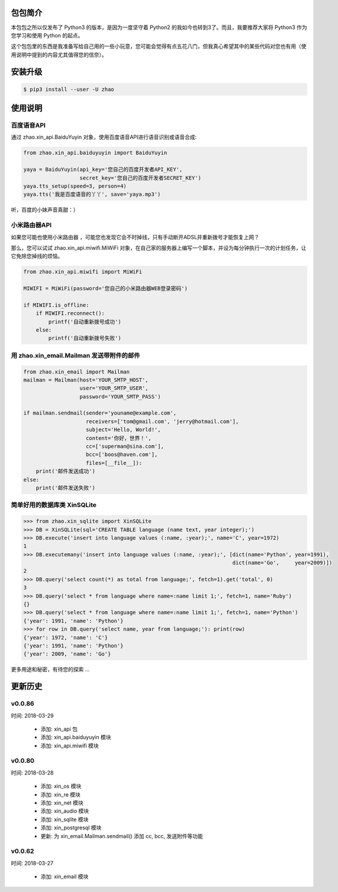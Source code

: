 包包简介
========

本包包之所以仅发布了 Python3 的版本，是因为一度坚守着 Python2 的我如今也转到3了。而且，我要推荐大家将 Python3 作为您学习和使用 Python 的起点。

这个包包里的东西是我准备写给自己用的一些小玩意，您可能会觉得有点五花八门，但我真心希望其中的某些代码对您也有用（使用说明中提到的内容尤其值得您的信奈）。

安装升级
========

.. code:: shell

    $ pip3 install --user -U zhao

使用说明
========

百度语音API
--------

通过 zhao.xin_api.BaiduYuyin 对象，使用百度语音API进行语音识别或语音合成:

.. code:: python

    from zhao.xin_api.baiduyuyin import BaiduYuyin

    yaya = BaiduYuyin(api_key='您自己的百度开发者API_KEY',
                      secret_key='您自己的百度开发者SECRET_KEY')
    yaya.tts_setup(speed=3, person=4)
    yaya.tts('我是百度语音的丫丫', save='yaya.mp3')

听，百度的小妹声音真甜：）

小米路由器API
--------

如果您可能也使用小米路由器 ，可能您也发现它会不时掉线，只有手动断开ADSL并重新拨号才能恢复上网？

那么，您可以试试 zhao.xin_api.miwifi.MiWiFi 对象，在自己家的服务器上编写一个脚本，并设为每分钟执行一次的计划任务，让它免除您掉线的烦恼。

.. code:: python

    from zhao.xin_api.miwifi import MiWiFi

    MIWIFI = MiWiFi(password='您自己的小米路由器WEB登录密码')

    if MIWIFI.is_offline:
        if MIWIFI.reconnect():
            printf('自动重新拨号成功')
        else:
            printf('自动重新拨号失败')


用 zhao.xin_email.Mailman 发送带附件的邮件
--------

.. code:: python

    from zhao.xin_email import Mailman
    mailman = Mailman(host='YOUR_SMTP_HOST',
                      user='YOUR_SMTP_USER',
                      password='YOUR_SMTP_PASS')

    if mailman.sendmail(sender='youname@example.com',
                        receivers=['tom@gmail.com', 'jerry@hotmail.com'],
                        subject='Hello, World!',
                        content='你好，世界！',
                        cc=['superman@sina.com'],
                        bcc=['boos@haven.com'],
                        files=[__file__]):
        print('邮件发送成功')
    else:
        print('邮件发送失败')

简单好用的数据库类 XinSQLite
--------

.. code:: python

    >>> from zhao.xin_sqlite import XinSQLite
    >>> DB = XinSQLite(sql='CREATE TABLE language (name text, year integer);')
    >>> DB.execute('insert into language values (:name, :year);', name='C', year=1972)
    1
    >>> DB.executemany('insert into language values (:name, :year);', [dict(name='Python', year=1991),
                                                                       dict(name='Go',     year=2009)])
    2
    >>> DB.query('select count(*) as total from language;', fetch=1).get('total', 0)
    3
    >>> DB.query('select * from language where name=:name limit 1;', fetch=1, name='Ruby')
    {}
    >>> DB.query('select * from language where name=:name limit 1;', fetch=1, name='Python')
    {'year': 1991, 'name': 'Python'}
    >>> for row in DB.query('select name, year from language;'): print(row)
    {'year': 1972, 'name': 'C'}
    {'year': 1991, 'name': 'Python'}
    {'year': 2009, 'name': 'Go'}

更多用途和秘密，有待您的探索 ...

更新历史
========

v0.0.86
--------

时间: 2018-03-29

 - 添加: xin_api 包
 - 添加: xin_api.baiduyuyin 模块
 - 添加: xin_api.miwifi 模块

v0.0.80
--------

时间: 2018-03-28

 - 添加: xin_os 模块
 - 添加: xin_re 模块
 - 添加: xin_net 模块
 - 添加: xin_audio 模块
 - 添加: xin_sqlite 模块
 - 添加: xin_postgresql 模块
 - 更新: 为 xin_email.Mailman.sendmail() 添加 cc, bcc, 发送附件等功能

v0.0.62
--------

时间: 2018-03-27

 - 添加: xin_email 模块


